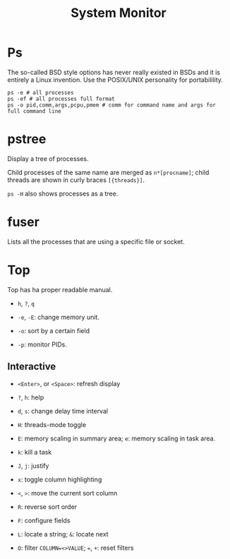 #+title: System Monitor

* Ps

The so-called BSD style options has never really existed in BSDs and it is
entirely a Linux invention. Use the POSIX/UNIX personality for portabilility.

#+begin_src shell
ps -e # all processes
ps -ef # all processes full format
ps -o pid,comm,args,pcpu,pmem # comm for command name and args for full command line
#+end_src

* pstree

Display a tree of processes.

Child processes of the same name are merged as =n*[procname]=; child threads are
shown in curly braces =[{threads}]=.

=ps -H= also shows processes as a tree.

* fuser

Lists all the processes that are using a specific file or socket.

* Top

Top has ha proper readable manual.

- =h=, =?=, =q=

- =-e=, =-E=: change memory unit.

- =-o=: sort by a certain field

- =-p=: monitor PIDs.

** Interactive

- =<Enter>=, or =<Space>=: refresh display

- =?=, =h=: help

- =d=, =s=: change delay time interval

- =H=: threads-mode toggle

- =E=: memory scaling in summary area; =e=: memory scaling in task area.

- =k=: kill a task

- =J=, =j=: justify

- =x=: toggle column highlighting

- =<=, =>=: move the current sort column

- =R=: reverse sort order

- =F=: configure fields

- =L=: locate a string; =&=: locate next

- =O=: filter =COLUMN=<>VALUE=; ===, =+=: reset filters
